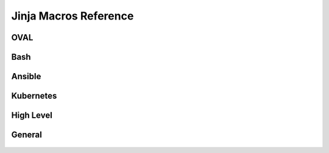 
Jinja Macros Reference
======================

OVAL
----
    .. autojinja:: shared/macros-oval.jinja

Bash
----
    .. autojinja:: shared/macros-bash.jinja

Ansible
-------
    .. autojinja:: shared/macros-ansible.jinja

Kubernetes
----------
    .. autojinja:: shared/macros-kubernetes.jinja

High Level
----------
    .. autojinja:: shared/macros-highlevel.jinja

General
-------
    .. autojinja:: shared/macros.jinja
